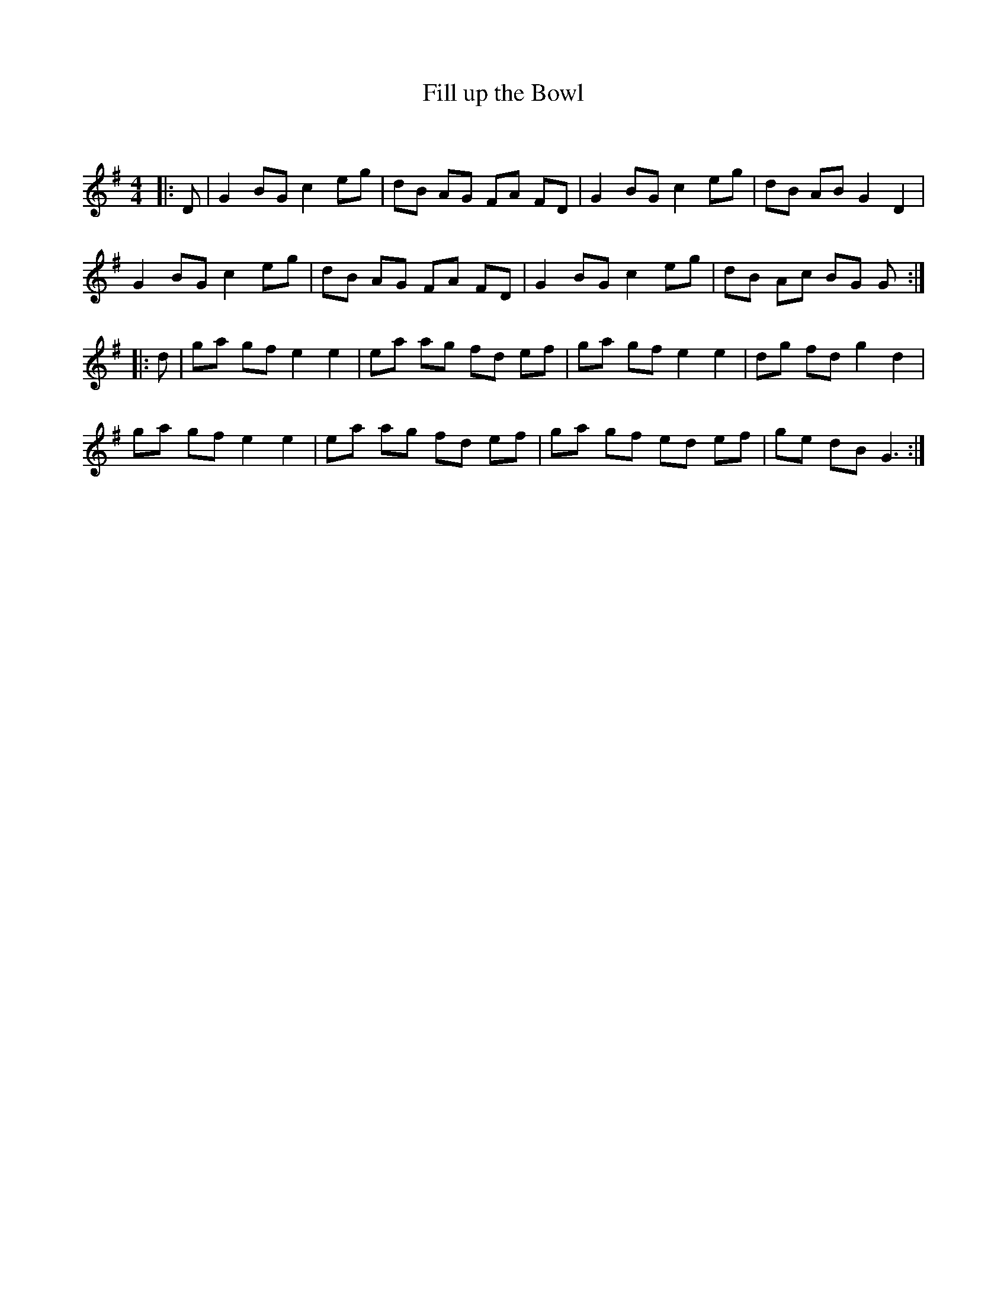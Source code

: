 X:1
T: Fill up the Bowl
C:
R:Reel
Q: 232
K:G
M:4/4
L:1/8
|:D|G2 BG c2 eg|dB AG FA FD|G2 BG c2 eg|dB AB G2 D2|
G2 BG c2 eg|dB AG FA FD|G2 BG c2 eg|dB Ac BG G:|
|:d|ga gf e2 e2|ea ag fd ef|ga gf e2 e2|dg fd g2 d2|
ga gf e2 e2|ea ag fd ef|ga gf ed ef|ge dB G3:|
